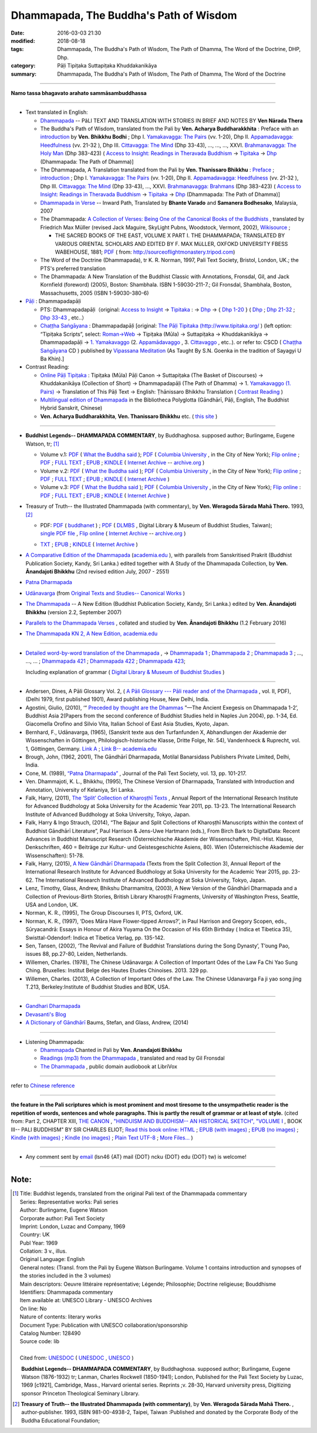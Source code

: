 Dhammapada, The Buddha's Path of Wisdom
========================================

:date: 2016-03-03 21:30
:modified: 2018-08-18
:tags: Dhammapada, The Buddha's Path of Wisdom, The Path of Dhamma, The Word of the Doctrine, DHP, Dhp.
:category: Pāḷi Tipiṭaka Suttapiṭaka Khuddakanikāya 
:summary: Dhammapada, The Buddha's Path of Wisdom, The Path of Dhamma, The Word of the Doctrine

--------------

**Namo tassa bhagavato arahato sammāsambuddhassa**

--------------

- Text translated in English:

  * `Dhammapada <http://metta.lk/english/Narada/index.htm>`__ -- PâLI TEXT AND TRANSLATION WITH STORIES IN BRIEF AND NOTES BY **Ven Nārada Thera**

  * The Buddha's Path of Wisdom, translated from the Pali by **Ven. Acharya Buddharakkhita** : Preface with an `introduction <http://www.accesstoinsight.org/tipitaka/kn/dhp/dhp.intro.budd.html#preface>`__ by **Ven. Bhikkhu Bodhi** ; Dhp I. `Yamakavagga: The Pairs <http://www.accesstoinsight.org/tipitaka/kn/dhp/dhp.01.budd.html>`__ (vv. 1-20), Dhp II. `Appamadavagga: Heedfulness <http://www.accesstoinsight.org/tipitaka/kn/dhp/dhp.02.budd.html>`__ (vv. 21-32 ), Dhp III. `Cittavagga: The Mind <http://www.accesstoinsight.org/tipitaka/kn/dhp/dhp.03.budd.html>`__ (Dhp 33-43), ..., ..., ..., XXVI. `Brahmanavagga: The Holy Man <http://www.accesstoinsight.org/tipitaka/kn/dhp/dhp.26.budd.html>`__ (Dhp 383-423) ( `Access to Insight: Readings in Theravada Buddhism <http://www.accesstoinsight.org/>`__ → `Tipitaka <http://www.accesstoinsight.org/tipitaka/index.html>`__ → `Dhp <http://www.accesstoinsight.org/tipitaka/kn/dhp/index.html>`__ (Dhammapada: The Path of Dhamma)]

  * The Dhammapada, A Translation translated from the Pali by **Ven. Thanissaro Bhikkhu** : `Preface <http://www.accesstoinsight.org/tipitaka/kn/dhp/dhp.intro.than.html#preface>`__ ; `introduction <http://www.accesstoinsight.org/tipitaka/kn/dhp/dhp.intro.than.html#intro>`__ ; Dhp I. `Yamakavagga: The Pairs <http://www.accesstoinsight.org/tipitaka/kn/dhp/dhp.01.than.html>`__ (vv. 1-20), Dhp II. `Appamadavagga: Heedfulness <http://www.accesstoinsight.org/tipitaka/kn/dhp/dhp.02.than.html>`__ (vv. 21-32 ), Dhp III. `Cittavagga: The Mind <http://www.accesstoinsight.org/tipitaka/kn/dhp/dhp.03.than.html>`__ (Dhp 33-43), ..., XXVI. `Brahmanavagga: Brahmans <http://www.accesstoinsight.org/tipitaka/kn/dhp/dhp.26.than.html>`__ (Dhp 383-423) ( `Access to Insight: Readings in Theravada Buddhism <http://www.accesstoinsight.org/>`__ → `Tipitaka <http://www.accesstoinsight.org/tipitaka/index.html>`__ → `Dhp <http://www.accesstoinsight.org/tipitaka/kn/dhp/index.html>`__ (Dhammapada: The Path of Dhamma)]

  * `Dhammapada in Verse <http://www.suttas.net/english/suttas/khuddaka-nikaya/dhammapada/index.php>`__ -- Inward Path, Translated by **Bhante Varado** and **Samanera Bodhesako**, Malaysia, 2007

  * The Dhammapada: `A Collection of Verses: Being One of the Canonical Books of the Buddhists <https://en.wikisource.org/wiki/Dhammapada_(Müller)>`__ , translated by Friedrich Max Müller (revised Jack Maguire, SkyLight Pubns, Woodstock, Vermont, 2002), `Wikisource <https://en.wikisource.org/>`__ ; 

    * THE SACRED BOOKS OF THE EAST, VOLUME X PART I. THE DHAMMAPADA; TRANSLATED BY VARIOUS ORIENTAL SCHOLARS AND EDITED BY F. MAX MüLLER, OXFOKD UNIVERSITY FBESS WABEHOUSE, 1881; `PDF <http://sourceoflightmonastery.tripod.com/webonmediacontents/1373032.pdf>`__ ( from: http://sourceoflightmonastery.tripod.com)

  * The Word of the Doctrine (Dhammapada), tr K. R. Norman, 1997, Pali Text Society, Bristol, London, UK.; the PTS's preferred translation

  * The Dhammapada: A New Translation of the Buddhist Classic with Annotations, Fronsdal, Gil, and Jack Kornfield (foreword) (2005), Boston: Shambhala. ISBN 1-59030-211-7.; Gil Fronsdal, Shambhala, Boston, Massachusetts, 2005 (ISBN 1-59030-380-6)

- `Pāḷi <https://en.wikipedia.org/wiki/Pali>`__ : Dhammapadapāḷi

  * PTS: Dhammapadapāḷi（original: `Access to Insight <http://www.accesstoinsight.org/>`__ → `Tipitaka <http://www.accesstoinsight.org/tipitaka/index.html>`__ : → `Dhp <http://www.accesstoinsight.org/tipitaka/kn/dhp/index.html>`__ → { `Dhp 1-20 <http://www.accesstoinsight.org/tipitaka/sltp/Dhp_utf8.html#v.1>`__ } ( `Dhp <http://www.accesstoinsight.org/tipitaka/sltp/Dhp_utf8.html>`__ ; `Dhp 21-32 <http://www.accesstoinsight.org/tipitaka/sltp/Dhp_utf8.html#v.21>`__ ; `Dhp 33-43 <http://www.accesstoinsight.org/tipitaka/sltp/Dhp_utf8.html#v.33>`__ , etc..）
  
  * `Chaṭṭha Saṅgāyana <http://www.tipitaka.org/chattha>`__ : Dhammapadapāḷi [original: `The Pāḷi Tipitaka (http://www.tipitaka.org/ <http://www.tipitaka.org/>`__ ) (left option: “Tipiṭaka Scripts”, select: `Roman→Web <http://www.tipitaka.org/romn/>`__ → Tipiṭaka (Mūla) → Suttapiṭaka → Khuddakanikāya → Dhammapadapāḷi → `1. Yamakavaggo <http://www.tipitaka.org/romn/cscd/s0502m.mul0.xml>`__ (2. `Appamādavaggo <http://www.tipitaka.org/romn/cscd/s0502m.mul1.xml>`__ , 3. `Cittavaggo <http://www.tipitaka.org/romn/cscd/s0502m.mul2.xml>`__ , etc..). or refer to: CSCD ( `Chaṭṭha Saṅgāyana <http://www.tipitaka.org/chattha>`__ CD ) published by `Vipassana Meditation <http://www.dhamma.org/>`__ (As Taught By S.N. Goenka in the tradition of Sayagyi U Ba Khin).]

- Contrast Reading:

  * `Online Pāḷi Tipiṭaka <http://tipitaka.sutta.org/en_US/>`__ : Tipiṭaka (Mūla) Pāḷi Canon → Suttapiṭaka (The Basket of Discourses) → Khuddakanikāya (Collection of Short) → Dhammapadapāḷi (The Path of Dhamma) → 1. `Yamakavaggo (1. Pairs) <http://tipitaka.sutta.org/en_US/canon/sutta/khuddaka/dhammapada/yamakavaggo>`__ → Translation of This Pāḷi Text → English: Ṭhānissaro Bhikkhu Translation ( `Contrast Reading <http://tipitaka.sutta.org/en_US/canon/sutta/khuddaka/dhammapada/yamakavaggo/en_US/%E1%B9%ACh%C4%81nissaro%20Bhikkhu/ContrastReading>`__ )

  * `Multilingual edition of Dhammapada <https://www2.hf.uio.no/polyglotta/index.php?page=volume&vid=80>`_ in the Bibliotheca Polyglotta (Gāndhārī, Pāḷi, English, The Buddhist Hybrid Sanskrit, Chinese)

  * **Ven. Acharya Buddharakkhita**, **Ven. Thanissaro Bhikkhu** etc. ( `this site <{filename}../dhp-contrast-reading/dhp-contrast-reading-en%zh.rst>`_ )

-----------------------------------------

- **Buddhist Legends-- DHAMMAPADA COMMENTARY**, by Buddhaghosa. supposed author; Burlingame, Eugene Watson, tr; [1]_

  * Volume v.1: `PDF <https://what-buddha-said.net/library/pdfs/Buddhist_Legends.Burlingame.1.pdf>`__ ( `What the Buddha said <https://what-buddha-said.net/>`__ ); `PDF <http://www.columbia.edu/cu/lweb/digital/collections/cul/texts/ldpd_6072311_001/ldpd_6072311_001.pdf>`__ ( `Columbia University <https://www.columbia.edu/>`__ , in the City of New York); `Flip online <https://archive.org/details/buddhistlegends01budd>`__ ; `PDF <https://archive.org/download/buddhistlegends01budd/buddhistlegends01budd.pdf>`__ ; `FULL TEXT <https://archive.org/stream/buddhistlegends01budd/buddhistlegends01budd_djvu.txt>`__ ; `EPUB <https://archive.org/download/buddhistlegends01budd/buddhistlegends01budd.epub>`__ ; `KINDLE <https://archive.org/download/buddhistlegends01budd/buddhistlegends01budd.mobi>`__ ( `Internet Archive <https://archive.org>`__ -- `archive.org <https://archive.org>`__ )

  * Volume v.2: `PDF <https://what-buddha-said.net/library/pdfs/Buddhist_Legends.Burlingame.2.pdf>`__ ( `What the Buddha said <https://what-buddha-said.net/>`__ ); `PDF <http://www.columbia.edu/cu/lweb/digital/collections/cul/texts/ldpd_6072311_002/ldpd_6072311_002.pdf>`__ ( `Columbia University <https://www.columbia.edu/>`__ , in the City of New York); `Flip online <https://archive.org/details/buddhistlegends02budd>`__ ; `PDF <https://archive.org/download/buddhistlegends02budd/buddhistlegends02budd.pdf>`__ ; `FULL TEXT <https://archive.org/stream/buddhistlegends02budd/buddhistlegends02budd_djvu.txt>`__ ; `EPUB <https://archive.org/download/buddhistlegends02budd/buddhistlegends02budd.epub>`__ ; `KINDLE <https://archive.org/download/buddhistlegends02budd/buddhistlegends02budd.mobi>`__ ( `Internet Archive <https://archive.org>`__ )

  * Volume v.3: `PDF <https://what-buddha-said.net/library/pdfs/Buddhist_Legends.Burlingame.3.pdf>`__ ( `What the Buddha said <https://what-buddha-said.net/>`__ ); `PDF <http://www.columbia.edu/cu/lweb/digital/collections/cul/texts/ldpd_6072311_003/ldpd_6072311_003.pdf>`__ ( `Columbia University <https://www.columbia.edu/>`__ , in the City of New York); `Flip online <https://archive.org/details/buddhistlegends03budd>`__ : `PDF <https://archive.org/download/buddhistlegends03budd/buddhistlegends03budd.pdf>`__ ; `FULL TEXT <https://archive.org/stream/buddhistlegends03budd/buddhistlegends03budd_djvu.txt>`__ ; `EPUB <https://archive.org/download/buddhistlegends03budd/buddhistlegends03budd.epub>`__ ; `KINDLE <https://archive.org/download/buddhistlegends03budd/buddhistlegends03budd.mobi>`__ ( `Internet Archive <https://archive.org>`__ )

- Treasury of Truth-- the Illustrated Dhammapada (with commentary), by **Ven. Weragoda Sārada Mahā Thero.** 1993, [2]_

  * | PDF: `PDF <http://www.buddhanet.net/pdf_file/dhammapadatxt1.pdf>`__ ( `buddhanet <http://www.buddhanet.net>`__ ) ; `PDF <http://enlight.lib.ntu.edu.tw/FULLTEXT/JR-MISC/misc140308.pdf>`__ ( `DLMBS <enlight.lib.ntu.edu.tw>`__ , Digital Library & Museum of Buddhist Studies, Taiwan); 
    | `single PDF file <https://ia800306.us.archive.org/8/items/DhammapadaIllustrated/dhammapada_illustrated.pdf>`__ , `Flip online <https://archive.org/details/DhammapadaIllustrated>`__ ( `Internet Archive <https://archive.org>`__ -- `archive.org <https://archive.org>`__ )

  * `TXT <https://archive.org/stream/DhammapadaIllustrated/dhammapada_illustrated_djvu.txt>`__ ; `EPUB <https://archive.org/download/DhammapadaIllustrated/dhammapada_illustrated.epub>`__ ; `KINDLE <https://archive.org/download/DhammapadaIllustrated/dhammapada_illustrated.mobi>`__ ( `Internet Archive <https://archive.org>`__ )

- `A Comparative Edition of the Dhammapada <http://www.ancient-buddhist-texts.net/Buddhist-Texts/C3-Comparative-Dhammapada/>`__ (`academia.edu <https://www.academia.edu/22666481/Parallels_to_the_P%C4%81li_Dhammapada_Verses/>`__ ), with parallels from Sanskritised Prakrit (Buddhist Publication Society, Kandy, Sri Lanka.) edited together with A Study of the Dhammapada Collection, by **Ven. Ānandajoti Bhikkhu** (2nd revised edition July, 2007 - 2551)

- `Patna Dharmapada <http://www.ancient-buddhist-texts.net/Buddhist-Texts/C5-Patna/>`_ 

- `Udānavarga <http://www.ancient-buddhist-texts.net/Buddhist-Texts/S1-Udanavarga/index.htm>`_ (from `Original Texts and Studies-- Canonical Works <http://www.ancient-buddhist-texts.net/Buddhist-Texts/BT-index.htm>`_ )

- `The Dhammapada <http://www.ancient-buddhist-texts.net/Buddhist-Texts/K2-Dhammapada-New/index.htm>`__ -- A New Edition (Buddhist Publication Society, Kandy, Sri Lanka.) edited by **Ven. Ānandajoti Bhikkhu** (version 2.2, September 2007)

- `Parallels to the Dhammapada Verses <http://www.ancient-buddhist-texts.net/Buddhist-Texts/K2-Dhammapada-Parallels/>`__ , collated and studied by **Ven. Ānandajoti Bhikkhu** (1.2 February 2016)

- `The Dhammapada KN 2, A New Edition, academia.edu <https://www.academia.edu/22666469/The_Dhammapada_KN_2_A_New_Edition>`__

-----------------------------------------

- `Detailed word-by-word translation of the Dhammapada <http://buddhism.lib.ntu.edu.tw/BDLM/en/lesson/pali/lesson_pali3.htm>`_ , → `Dhammapada 1 <http://buddhism.lib.ntu.edu.tw/lesson/pali/reading/gatha1.htm>`__ ; `Dhammapada 2 <http://buddhism.lib.ntu.edu.tw/lesson/pali/reading/gatha2.htm>`__ ; `Dhammapada 3 <http://buddhism.lib.ntu.edu.tw/lesson/pali/reading/gatha3.htm>`__ ; ..., ..., ... ; `Dhammapada 421 <http://buddhism.lib.ntu.edu.tw/lesson/pali/reading/gatha421.htm>`__ ; `Dhammapada 422 <http://buddhism.lib.ntu.edu.tw/lesson/pali/reading/gatha422.htm>`__ ; `Dhammapada 423 <http://buddhism.lib.ntu.edu.tw/lesson/pali/reading/gatha423.htm>`__;  

  Including explanation of grammar ( `Digital Library & Museum of Buddhist Studies <http://buddhism.lib.ntu.edu.tw/>`_ )

~~~~~~~~~~~~~~~~~~~~~~~~~~~~~~~~~~~~~~~~~~~~~~~~~~~~

- Andersen, Dines, A Pāli Glossary Vol. 2, ( `A Pāli Glossary --- Pāli reader and of the Dharmapada <http://static.sirimangalo.org/pdf/andersen2.pdf>`_ , vol. II, PDF), (Delhi 1979, first published 1901), Award publishing House, New Delhi, India.

- Agostini, Giulio, (2010), ‘“ `Preceded by thought are the Dhammas <https://www.academia.edu/4084875/Preceded_by_Thought_Are_the_Dhammas_The_Ancient_Exegesis_on_Dhp_1-2>`_ ”—The Ancient Exegesis on Dhammapada 1-2’, Buddhist Asia 2(Papers from the second conference of Buddhist Studies held in Naples Jun 2004), pp. 1-34, Ed. Giacomella Orofino and Silvio Vita, Italian School of East Asia Studies, Kyoto, Japan.
 
- Bernhard, F., Udānavarga, (1965), (Sanskrit texte aus den Turfanfunden X, Abhandlungen der Akademie der Wissenschaften in Göttingen, Philologisch-historische Klasse, Dritte Folge, Nr. 54), Vandenhoeck & Ruprecht, vol. 1, Göttingen, Germany.  `Link A <http://www2.hf.uio.no/polyglotta/index.php?page=volume&vid=71>`__  ;  `Link B-- academia.edu <https://www.academia.edu/23015506/Ud%C4%81navarga>`__

- Brough, John, (1962, 2001), The Gāndhārī Dharmapada, Motilal Banarsidass Publishers Private Limited, Delhi, India.

- Cone, M. (1989), `“Patna Dharmapada” <https://www.academia.edu/22323867/Patna_Dharmapada>`__ , Journal of the Pali Text Society, vol. 13, pp. 101-217.

- Ven. Dhammajoti, K. L., Bhikkhu, (1995), The Chinese Version of Dharmapada, Translated with Introduction and Annotation, University of Kelaniya, Sri Lanka.


- Falk, Harry, (2011), `The ‘Split’ Collection of Kharoṣṭhī Texts <https://www.academia.edu/3561702/split_collection>`__ ,  Annual Report of the International Research Institute for Advanced Buddhology at Soka University for the Academic Year 2011, pp. 13-23. The International Research Institute of Advanced Buddhology at Soka University, Tokyo, Japan.

- Falk, Harry & Ingo Strauch, (2014), “The Bajaur and Split Collections of Kharoṣṭhī Manuscripts within the context of Buddhist Gāndhārī Literature”, Paul Harrison & Jens-Uwe Hartmann (eds.), From Birch Bark to DigitalData: Recent Advances in Buddhist Manuscript Research (Österreichische Akademie der Wissenschaften, Phil.-Hist. Klasse, Denkschriften, 460 = Beiträge zur Kultur- und Geistesgeschichte Asiens, 80). Wien (Österreichische Akademie der Wissenschaften): 51-78.

- Falk, Harry, (2015), `A New Gāndhārī Dharmapada <https://www.academia.edu/11754140/A_new_G%C4%81ndh%C4%81r%C4%AB_Dharmapada>`_ (Texts from the Split Collection 3),  Annual Report of the International Research Institute for Advanced Buddhology at Soka University for the Academic Year 2015, pp. 23-62. The International Research Institute of Advanced Buddhology at Soka University, Tokyo, Japan.

- Lenz, Timothy, Glass, Andrew, Bhikshu Dharmamitra, (2003), A New Version of the Gāndhārī Dharmapada and a Collection of Previous-Birth Stories, British Library Kharoṣṭhī Fragments, University of Washington Press, Seattle, USA and London, UK. 

- Norman, K. R., (1995), The Group Discourses II, PTS, Oxford, UK.

- Norman, K. R., (1997), ‘Does Māra Have Flower-tipped Arrows?’, in Paul Harrison and Gregory Scopen, eds., Sūryacandrā: Essays in Honour of Akira Yuyama On the Occasion of His 65th Birthday ( Indica et Tibetica 35), Swisttal-Odendorf: Indica et Tibetica Verlag, pp. 135-142.

- Sen, Tansen, (2002), ‘The Revival and Failure of Buddhist Translations during the Song Dynasty’, T’oung Pao, issues 88, pp.27-80, Leiden, Netherlands.

- Willemen, Charles. (1978), The Chinese Udānavarga: A Collection of Important Odes of the Law Fa Chi Yao Sung Ching. Bruxelles: Institut Belge des Hautes Etudes Chinoises. 2013. 329 pp.

- Willemen, Charles. (2013), A Collection of Important Odes of the Law. The Chinese Udanavarga Fa ji yao song jing T.213, Berkeley:Institute of Buddhist Studies and BDK, USA.

~~~~~~~~~~~~~~~~~~~~~~~~~~~~~~~~~~~~~~~~~~~~~~~~~~~~~

- `Gandhari Dharmapada <https://gandhari.org/a_document.php?catid=CKD0510>`__

- `Devasanti's Blog <http://yathasukha.blogspot.tw/>`__

- `A Dictionary of Gāndhārī <https://gandhari.org/n_dictionary.php>`__ Baums, Stefan, and Glass, Andrew, (2014) 

-----------------------------------------

- Listening Dhammapada:

  * `Dhammapada <https://archive.org/details/Dhammapada-Chanted-in-Pali>`__ Chanted in Pali by **Ven. Anandajoti Bhikkhu**

  * `Readings (mp3) from the Dhammapada <http://amberstar.libsyn.com/webpage/category/The%20Dhammapada>`__ , translated and read by Gil Fronsdal

  * `The Dhammapada <https://librivox.org/search?title=Dhammapada&author=&reader=&keywords=&genre_id=0&status=all&project_type=either&recorded_language=&sort_order=catalog_date&search_page=1&search_form=advanced>`__ , public domain audiobook at LibriVox

--------------

refer to `Chinese reference <{filename}../dhp%zh.rst>`_

--------------------------

**the feature in the Pali scriptures which is most prominent and most tiresome to the unsympathetic reader is the repetition of words, sentences and whole paragraphs. This is partly the result of grammar or at least of style.** (cited from: Part 2, CHAPTER XIII, `THE CANON <http://www.gutenberg.org/files/15255/15255-h/15255-h.htm#page275>`__ ,  `"HINDUISM AND BUDDHISM-- AN HISTORICAL SKETCH", "VOLUME I <http://www.gutenberg.org/ebooks/15255?msg=welcome_stranger#page275>`__ , BOOK III-- PALI BUDDHISM" BY SIR CHARLES ELIOT; `Read this book online: HTML <http://www.gutenberg.org/files/15255/15255-h/15255-h.htm>`__ ; `EPUB (with images) <http://www.gutenberg.org/ebooks/15255.epub.images?session_id=7e3d5b07086be61f2f912c3b289621a0064d210e>`__ ; `EPUB (no images) <http://www.gutenberg.org/ebooks/15255.epub.noimages?session_id=f41a35ac839e3599239d06a219d47a8e7a0152c2>`__ ; `Kindle (with images) <http://www.gutenberg.org/ebooks/15255.kindle.images?session_id=7e3d5b07086be61f2f912c3b289621a0064d210e>`__ ; `Kindle (no images) <http://www.gutenberg.org/ebooks/15255.kindle.noimages?session_id=7e3d5b07086be61f2f912c3b289621a0064d210e>`__ ; `Plain Text UTF-8 <http://www.gutenberg.org/files/15255/15255-0.txt>`__ ; `More Files… <http://www.gutenberg.org/files/15255/>`__ )

------

- Any comment sent by `email <mailto:lsn46@mail.ncku.edu.tw>`__ (lsn46 {AT} mail {DOT} ncku {DOT} edu {DOT} tw) is welcome!

------

Note:
~~~~~~

.. [1] | Title: Buddhist legends, translated from the original Pali text of the Dhammapada commentary
       | Series: Representative works: Pali series
       | Author: Burlingame, Eugene Watson
       | Corporate author: Pali Text Society
       | Imprint: London, Luzac and Company, 1969
       | Country: UK
       | Publ Year: 1969
       | Collation:  3 v., illus.
       | Original Language:  English
       | General notes:  (Transl. from the Pali by Eugene Watson Burlingame. Volume 1 contains introduction and synopses of the stories included in the 3 volumes)
       | Main descriptors: Oeuvre littéraire représentative; Légende; Philosophie; Doctrine religieuse; Bouddhisme
       | Identifiers:  Dhammapada commentary
       | Item available at:  UNESCO Library - UNESCO Archives
       | On line:  No
       | Nature of contents: literary works
       | Document Type:  Publication with UNESCO collaboration/sponsorship
       | Catalog Number: 128490
       | Source code:  lib
       | 
       | Cited from: `UNESDOC <http://unesdoc.unesco.org/Ulis/cgi-bin/ulis.pl?catno=128490&set=00573EA815_2_67&gp=&lin=1&ll=f>`__ ( `UNESDOC <http://unesdoc.unesco.org/ulis/index.shtml>`__ , `UNESCO <http://www.unesco.org/>`__ )

       **Buddhist Legends-- DHAMMAPADA COMMENTARY**, by Buddhaghosa. supposed author; Burlingame, Eugene Watson (1876-1932) tr; Lanman, Charles Rockwell (1850-1941); London, Published for the Pali Text Society by Luzac,  1969 [c1921], Cambridge, Mass., Harvard oriental series. Reprints ;v. 28-30, Harvard university press, Digitizing sponsor Princeton Theological Seminary Library.

.. [2] **Treasury of Truth-- the Illustrated Dhammapada (with commentary)**, by **Ven. Weragoda Sārada Mahā Thero.** , author-publisher. 1993, ISBN 981-00-4938-2, Taipei, Taiwan :Published and donated by the Corporate Body of the Buddha Educational Foundation; 


.. 
  2018-08-18 add: Buddhist Legends-- DHAMMAPADA COMMENTARY, translated by Burlingame, Eugene Watson; Treasury of Truth-- the Illustrated Dhammapada (with commentary)
  01.16 2017 add: Falk, Harry, (2011) & 2014
  ----
  derived from dhp.rst (2016-02-24 09:00)
